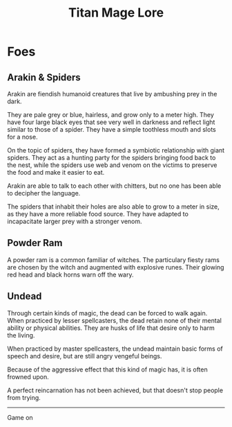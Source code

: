 #+Title: Titan Mage Lore
#+HTML_LINK_HOME: dummy value
#+DESCRIPTION: Learn about the world and creatures that inhabit the world of TitanMage TTRPG.
#+OPTIONS: toc:nil

* Foes

** Arakin & Spiders

Arakin are fiendish humanoid creatures that live by ambushing prey in the dark.

They are pale grey or blue, hairless, and grow only to a meter high. They have four large black eyes that see very well in darkness and reflect light similar to those of a spider. They have a simple toothless mouth and slots for a nose.

On the topic of spiders, they have formed a symbiotic relationship with giant spiders. They act as a hunting party for the spiders bringing food back to the nest, while the spiders use web and venom on the victims to preserve the food and make it easier to eat.

Arakin are able to talk to each other with chitters, but no one has been able to decipher the language.

The spiders that inhabit their holes are also able to grow to a meter in size, as they have a more reliable food source. They have adapted to incapacitate larger prey with a stronger venom.

** Powder Ram

A powder ram is a common familiar of witches. The particulary fiesty rams are chosen by the witch and augmented with explosive runes. Their glowing red head and black horns warn off the wary.

** Undead

Through certain kinds of magic, the dead can be forced to walk again. When practiced by lesser spellcasters, the dead retain none of their mental ability or physical abilities.  They are husks of life that desire only to harm the living.

When practiced by master spellcasters, the undead maintain basic forms of speech and desire, but are still angry vengeful beings.

Because of the aggressive effect that this kind of magic has, it is often frowned upon.

A perfect reincarnation has not been achieved, but that doesn't stop people from trying.

-----

#+begin_cw
#+HTML: <p><a rel="license" href="http://creativecommons.org/licenses/by-nc-sa/4.0/"><img alt="Creative Commons License" style="border-width:0;margin-bottom:0em" src="https://i.creativecommons.org/l/by-nc-sa/4.0/80x15.png" /></a> Game on</p>
#+end_cw
